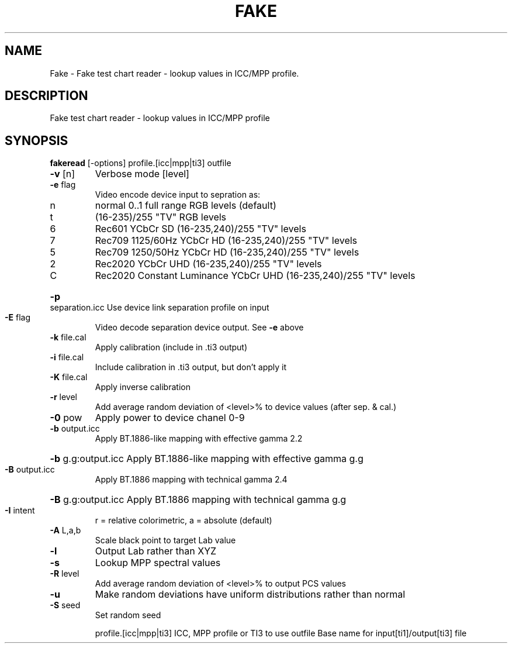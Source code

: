 .\" DO NOT MODIFY THIS FILE!  It was generated by help2man 1.44.1.
.TH FAKE "1" "September 2014" "fakeread" "User Commands"
.SH NAME
Fake \- Fake test chart reader - lookup values in ICC/MPP profile.
.SH DESCRIPTION
Fake test chart reader \- lookup values in ICC/MPP profile
.SH SYNOPSIS
.B fakeread
.RB [\-options]\ profile.[icc|mpp|ti3]\ outfile
.TP
\fB\-v\fR [n]
Verbose mode [level]
.TP
\fB\-e\fR flag
Video encode device input to sepration as:
.TP
n
normal 0..1 full range RGB levels (default)
.TP
t
(16\-235)/255 "TV" RGB levels
.TP
6
Rec601 YCbCr SD (16\-235,240)/255 "TV" levels
.TP
7
Rec709 1125/60Hz YCbCr HD (16\-235,240)/255 "TV" levels
.TP
5
Rec709 1250/50Hz YCbCr HD (16\-235,240)/255 "TV" levels
.TP
2
Rec2020 YCbCr UHD (16\-235,240)/255 "TV" levels
.TP
C
Rec2020 Constant Luminance YCbCr UHD (16\-235,240)/255 "TV" levels
.HP
\fB\-p\fR separation.icc Use device link separation profile on input
.TP
\fB\-E\fR flag
Video decode separation device output. See \fB\-e\fR above
.TP
\fB\-k\fR file.cal
Apply calibration (include in .ti3 output)
.TP
\fB\-i\fR file.cal
Include calibration in .ti3 output, but don't apply it
.TP
\fB\-K\fR file.cal
Apply inverse calibration
.TP
\fB\-r\fR level
Add average random deviation of <level>% to device values (after sep. & cal.)
.TP
\fB\-0\fR pow
Apply power to device chanel 0\-9
.TP
\fB\-b\fR output.icc
Apply BT.1886\-like mapping with effective gamma 2.2
.HP
\fB\-b\fR g.g:output.icc Apply BT.1886\-like mapping with effective gamma g.g
.TP
\fB\-B\fR output.icc
Apply BT.1886 mapping with technical gamma 2.4
.HP
\fB\-B\fR g.g:output.icc Apply BT.1886 mapping with technical gamma g.g
.TP
\fB\-I\fR intent
r = relative colorimetric, a = absolute (default)
.TP
\fB\-A\fR L,a,b
Scale black point to target Lab value
.TP
\fB\-l\fR
Output Lab rather than XYZ
.TP
\fB\-s\fR
Lookup MPP spectral values
.TP
\fB\-R\fR level
Add average random deviation of <level>% to output PCS values
.TP
\fB\-u\fR
Make random deviations have uniform distributions rather than normal
.TP
\fB\-S\fR seed
Set random seed
.IP
profile.[icc|mpp|ti3] ICC, MPP profile or TI3 to use
outfile           Base name for input[ti1]/output[ti3] file
